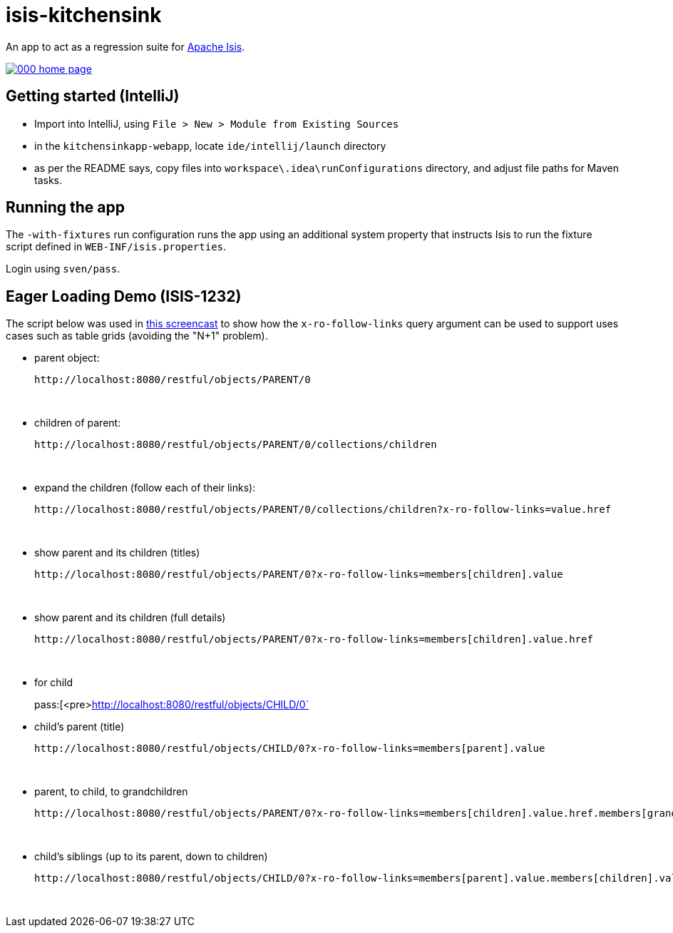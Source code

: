= isis-kitchensink

An app to act as a regression suite for link:http://isis.apache.org[Apache Isis].

image::https://raw.github.com/isisaddons/isis-app-kitchensink/master/images/000-home-page.png[link="https://raw.github.com/isisaddons/isis-app-kitchensink/master/images/000-home-page.png"]


== Getting started (IntelliJ)

* Import into IntelliJ, using `File > New > Module from Existing Sources`

* in the `kitchensinkapp-webapp`, locate `ide/intellij/launch` directory

* as per the README says, copy files into `workspace\.idea\runConfigurations` directory, and adjust file paths for Maven tasks.


== Running the app

The `-with-fixtures` run configuration runs the app using an additional system property that instructs Isis 
to run the fixture script defined in `WEB-INF/isis.properties`.

Login using `sven/pass`.


== Eager Loading Demo (ISIS-1232)

The script below was used in link:https://youtu.be/hSKnqqBQ7Zo[this screencast] to show how the `x-ro-follow-links`
query argument can be used to support uses cases such as table grids (avoiding the "N+1" problem).

* parent object: +
+
pass:[<pre>http://localhost:8080/restful/objects/PARENT/0]

* children of parent: +
+
pass:[<pre>http://localhost:8080/restful/objects/PARENT/0/collections/children]

* expand the children (follow each of their links): +
+
pass:[<pre>http://localhost:8080/restful/objects/PARENT/0/collections/children?x-ro-follow-links=value.href]

* show parent and its children (titles) +
+
pass:[<pre>http://localhost:8080/restful/objects/PARENT/0?x-ro-follow-links=members[children\].value]

* show parent and its children (full details) +
+
pass:[<pre>http://localhost:8080/restful/objects/PARENT/0?x-ro-follow-links=members[children\].value.href]

* for child +
+
pass:[<pre>http://localhost:8080/restful/objects/CHILD/0`

* child's parent (title) +
+
pass:[<pre>http://localhost:8080/restful/objects/CHILD/0?x-ro-follow-links=members[parent\].value]

* parent, to child, to grandchildren +
+
pass:[<pre>http://localhost:8080/restful/objects/PARENT/0?x-ro-follow-links=members[children\].value.href.members[grandchildren\]]

* child's siblings (up to its parent, down to children) +
+
pass:[<pre>http://localhost:8080/restful/objects/CHILD/0?x-ro-follow-links=members[parent\].value.members[children\].value]

